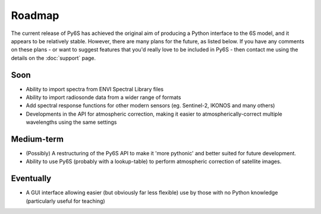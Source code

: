 Roadmap
================================

The current release of Py6S has achieved the original aim of producing a Python interface to the 6S model, and it appears to be relatively stable. However, there are many plans for the future, as listed below. If you have any comments on these plans - or want to suggest features that you'd really love to be included in Py6S - then contact me using the details on the :doc:`support` page.

Soon
----
* Ability to import spectra from ENVI Spectral Library files
* Ability to import radiosonde data from a wider range of formats
* Add spectral response functions for other modern sensors (eg. Sentinel-2, IKONOS and many others)
* Developments in the API for atmospheric correction, making it easier to atmospherically-correct multiple wavelengths using the same settings

Medium-term
------------
* (Possibly) A restructuring of the Py6S API to make it 'more pythonic' and better suited for future development.
* Ability to use Py6S (probably with a lookup-table) to perform atmospheric correction of satellite images.

Eventually
----------
* A GUI interface allowing easier (but obviously far less flexible) use by those with no Python knowledge (particularly useful for teaching)
